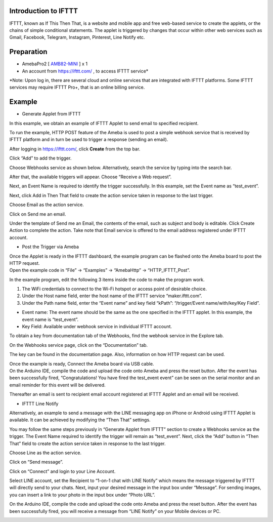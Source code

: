 Introduction to IFTTT
=====================

IFTTT, known as If This Then That, is a website and mobile app and free
web-based service to create the applets, or the chains of simple
conditional statements. The applet is triggered by changes that occur
within other web services such as Gmail, Facebook, Telegram, Instagram,
Pinterest, Line Notify etc.

Preparation
===========

-  AmebaPro2
   [ `AMB82-MINI <https://www.amebaiot.com/en/amebapro2/#rtk_amb82_mini>`__ ]
   x 1

-  An account from https://ifttt.com/ , to access IFTTT service\*

|1|

\*Note: Upon log in, there are several cloud and online services that
are integrated with IFTTT platforms. Some IFTTT services may require
IFTTT Pro+, that is an online billing service.

Example
=======

-  Generate Applet from IFTTT

In this example, we obtain an example of IFTTT Applet to send email to
specified recipient.

To run the example, HTTP POST feature of the Ameba is used to post a
simple webhook service that is received by IFTTT platform and in turn be
used to trigger a response (sending an email).

After logging in https://ifttt.com/, click **Create** from the top bar.

|image1|

Click “Add” to add the trigger.

|image2|

Choose Webhooks service as shown below. Alternatively, search the
service by typing into the search bar.

|image3|

After that, the available triggers will appear. Choose “Receive a Web
request”.

|A picture containing text Description automatically generated|

Next, an Event Name is required to identify the trigger successfully. In
this example, set the Event name as “test_event”.

|image4|

Next, click Add in Then That field to create the action service taken in
response to the last trigger.

|image5|

Choose Email as the action service.

|image6|

Click on Send me an email.

|Graphical user interface Description automatically generated|

Under the template of Send me an Email, the contents of the email, such
as subject and body is editable. Click Create Action to complete the
action. Take note that Email service is offered to the email address
registered under IFTTT account.

|image7|

-  Post the Trigger via Ameba

| Once the Applet is ready in the IFTTT dashboard, the example program
  can be flashed onto the Ameba board to post the HTTP request.
| Open the example code in “File” -> “Examples” -> “AmebaHttp” ->
  “HTTP_IFTTT_Post”. |Graphical user interface Description automatically
  generated with low confidence|

In the example program, edit the following 3 items inside the code to
make the program work.

1. The WiFi credentials to connect to the Wi-Fi hotspot or access point
   of desirable choice.

2. Under the Host name field, enter the host name of the IFTTT service
   “maker.ifttt.com”.

3. Under the Path name field, enter the “Event name” and key field
   “kPath”: “/trigger/Event name/with/key/Key Field”.

-  Event name: The event name should be the same as the one specified in
   the IFTTT applet. In this example, the event name is “test_event”.

-  Key Field: Available under webhook service in individual IFTTT
   account.

|Graphical user interface, text, application Description automatically
generated|

To obtain a key from documentation tab of the Webhooks, find the webhook
service in the Explore tab.

|image8|

On the Webhooks service page, click on the “Documentation” tab.

|image9|

The key can be found in the documentation page. Also, information on how
HTTP request can be used.

|image10|

| Once the example is ready, Connect the Ameba board via USB cable.
| On the Arduino IDE, compile the code and upload the code onto Ameba
  and press the reset button. After the event has been successfully
  fired, “Congratulations! You have fired the test_event event” can be
  seen on the serial monitor and an email reminder for this event will
  be delivered.

|image11|

Thereafter an email is sent to recipient email account registered at
IFTTT Applet and an email will be received.

|image12|

-  IFTTT Line Notify

Alternatively, an example to send a message with the LINE messaging app
on iPhone or Android using IFTTT Applet is available. It can be achieved
by modifying the “Then That” settings.

You may follow the same steps previously in “Generate Applet from IFTTT”
section to create a Webhooks service as the trigger. The Event Name
required to identify the trigger will remain as “test_event”. Next,
click the “Add” button in “Then That” field to create the action service
taken in response to the last trigger.

|image13|

Choose Line as the action service.

|Graphical user interface, application Description automatically
generated|

Click on “Send message”.

|image14|

Click on “Connect” and login to your Line Account.

|image15|

Select LINE account, set the Recipient to “1-on-1 chat with LINE Notify”
which means the message triggered by IFTTT will directly send to your
chats. Next, input your desired message in the input box under
“Message”. For sending images, you can insert a link to your photo in
the input box under “Photo URL”.

|image16|

On the Arduino IDE, compile the code and upload the code onto Ameba and
press the reset button. After the event has been successfully fired, you
will receive a message from “LINE Notify” on your Mobile devices or PC.

|A screenshot of a video game Description automatically generated with
medium confidence|

.. |1| image:: ../../_static/Example_Guides/HTTP_-_Use_IFTTT_for_Web_Service/HTTP_-_Use_IFTTT_for_Web_Service_images/image01.png
   :width: 6.27in
   :height: 3.40669in
.. |image1| image:: ../../_static/Example_Guides/HTTP_-_Use_IFTTT_for_Web_Service/HTTP_-_Use_IFTTT_for_Web_Service_images/image02.png
   :width: 6.27in
   :height: 0.91068in
.. |image2| image:: ../../_static/Example_Guides/HTTP_-_Use_IFTTT_for_Web_Service/HTTP_-_Use_IFTTT_for_Web_Service_images/image03.png
   :width: 6.27in
   :height: 4.98766in
.. |image3| image:: ../../_static/Example_Guides/HTTP_-_Use_IFTTT_for_Web_Service/HTTP_-_Use_IFTTT_for_Web_Service_images/image04.png
   :width: 6.26806in
   :height: 3.42194in
.. |A picture containing text Description automatically generated| image:: ../../_static/Example_Guides/HTTP_-_Use_IFTTT_for_Web_Service/HTTP_-_Use_IFTTT_for_Web_Service_images/image05.png
   :width: 6.26806in
   :height: 5.20486in
.. |image4| image:: ../../_static/Example_Guides/HTTP_-_Use_IFTTT_for_Web_Service/HTTP_-_Use_IFTTT_for_Web_Service_images/image06.png
   :width: 6.26806in
   :height: 5.01181in
.. |image5| image:: ../../_static/Example_Guides/HTTP_-_Use_IFTTT_for_Web_Service/HTTP_-_Use_IFTTT_for_Web_Service_images/image07.png
   :width: 6.26806in
   :height: 4.84167in
.. |image6| image:: ../../_static/Example_Guides/HTTP_-_Use_IFTTT_for_Web_Service/HTTP_-_Use_IFTTT_for_Web_Service_images/image08.png
   :width: 6.26806in
   :height: 3.77014in
.. |Graphical user interface Description automatically generated| image:: ../../_static/Example_Guides/HTTP_-_Use_IFTTT_for_Web_Service/HTTP_-_Use_IFTTT_for_Web_Service_images/image09.png
   :width: 6.26806in
   :height: 4.39236in
.. |image7| image:: ../../_static/Example_Guides/HTTP_-_Use_IFTTT_for_Web_Service/HTTP_-_Use_IFTTT_for_Web_Service_images/image10.png
   :width: 6.26806in
   :height: 5.75069in
.. |Graphical user interface Description automatically generated with low confidence| image:: ../../_static/Example_Guides/HTTP_-_Use_IFTTT_for_Web_Service/HTTP_-_Use_IFTTT_for_Web_Service_images/image11.png
   :width: 6.26806in
   :height: 6.98472in
.. |Graphical user interface, text, application Description automatically generated| image:: ../../_static/Example_Guides/HTTP_-_Use_IFTTT_for_Web_Service/HTTP_-_Use_IFTTT_for_Web_Service_images/image12.png
   :width: 6.26806in
   :height: 6.96042in
.. |image8| image:: ../../_static/Example_Guides/HTTP_-_Use_IFTTT_for_Web_Service/HTTP_-_Use_IFTTT_for_Web_Service_images/image13.png
   :width: 6.26806in
   :height: 2.83194in
.. |image9| image:: ../../_static/Example_Guides/HTTP_-_Use_IFTTT_for_Web_Service/HTTP_-_Use_IFTTT_for_Web_Service_images/image14.png
   :width: 6.26806in
   :height: 3.2375in
.. |image10| image:: ../../_static/Example_Guides/HTTP_-_Use_IFTTT_for_Web_Service/HTTP_-_Use_IFTTT_for_Web_Service_images/image15.png
   :width: 6.26806in
   :height: 2.88056in
.. |image11| image:: ../../_static/Example_Guides/HTTP_-_Use_IFTTT_for_Web_Service/HTTP_-_Use_IFTTT_for_Web_Service_images/image16.png
   :width: 6.26806in
   :height: 6.14444in
.. |image12| image:: ../../_static/Example_Guides/HTTP_-_Use_IFTTT_for_Web_Service/HTTP_-_Use_IFTTT_for_Web_Service_images/image17.png
   :width: 6.22909in
   :height: 5.34687in
.. |image13| image:: ../../_static/Example_Guides/HTTP_-_Use_IFTTT_for_Web_Service/HTTP_-_Use_IFTTT_for_Web_Service_images/image07.png
   :width: 6.26806in
   :height: 4.84167in
.. |Graphical user interface, application Description automatically generated| image:: ../../_static/Example_Guides/HTTP_-_Use_IFTTT_for_Web_Service/HTTP_-_Use_IFTTT_for_Web_Service_images/image18.png
   :width: 6.27784in
   :height: 3.71591in
.. |image14| image:: ../../_static/Example_Guides/HTTP_-_Use_IFTTT_for_Web_Service/HTTP_-_Use_IFTTT_for_Web_Service_images/image19.png
   :width: 6.26806in
   :height: 4.41389in
.. |image15| image:: ../../_static/Example_Guides/HTTP_-_Use_IFTTT_for_Web_Service/HTTP_-_Use_IFTTT_for_Web_Service_images/image20.png
   :width: 4.87106in
   :height: 4.69566in
.. |image16| image:: ../../_static/Example_Guides/HTTP_-_Use_IFTTT_for_Web_Service/HTTP_-_Use_IFTTT_for_Web_Service_images/image21.png
   :width: 6.26806in
   :height: 6.79306in
.. |A screenshot of a video game Description automatically generated with medium confidence| image:: ../../_static/Example_Guides/HTTP_-_Use_IFTTT_for_Web_Service/HTTP_-_Use_IFTTT_for_Web_Service_images/image22.jpeg
   :width: 4.05172in
   :height: 8.01724in
